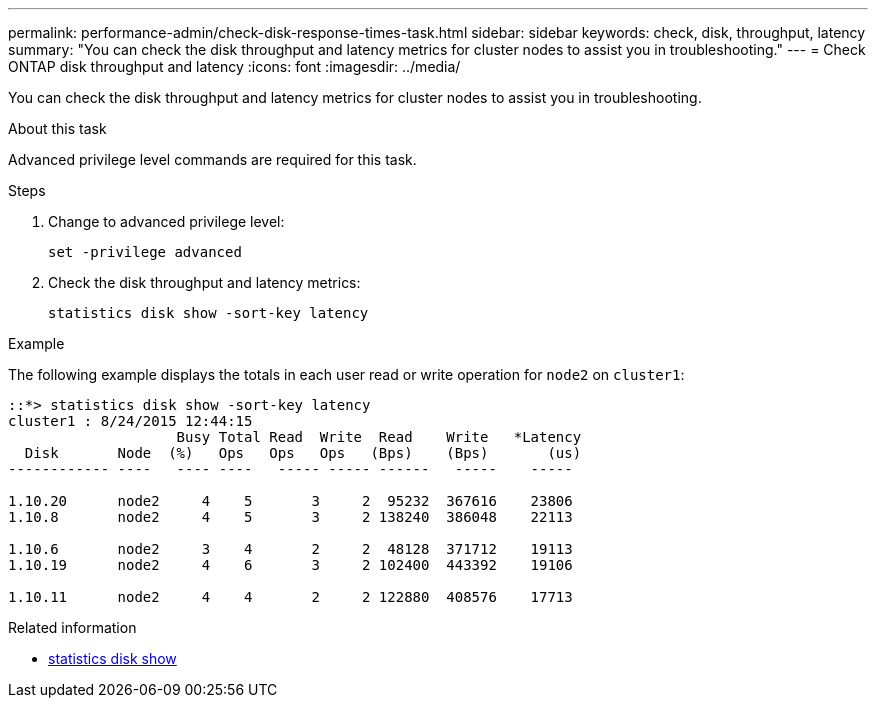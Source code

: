 ---
permalink: performance-admin/check-disk-response-times-task.html
sidebar: sidebar
keywords: check, disk, throughput, latency
summary: "You can check the disk throughput and latency metrics for cluster nodes to assist you in troubleshooting."
---
= Check ONTAP disk throughput and latency
:icons: font
:imagesdir: ../media/

[.lead]
You can check the disk throughput and latency metrics for cluster nodes to assist you in troubleshooting.

.About this task

Advanced privilege level commands are required for this task.

.Steps

. Change to advanced privilege level:
+
`set -privilege advanced`
. Check the disk throughput and latency metrics:
+
`statistics disk show -sort-key latency`

.Example

The following example displays the totals in each user read or write operation for `node2` on `cluster1`:

----
::*> statistics disk show -sort-key latency
cluster1 : 8/24/2015 12:44:15
                    Busy Total Read  Write  Read    Write   *Latency
  Disk       Node  (%)   Ops   Ops   Ops   (Bps)    (Bps)       (us)
------------ ----   ---- ----   ----- ----- ------   -----    -----

1.10.20      node2     4    5       3     2  95232  367616    23806
1.10.8       node2     4    5       3     2 138240  386048    22113

1.10.6       node2     3    4       2     2  48128  371712    19113
1.10.19      node2     4    6       3     2 102400  443392    19106

1.10.11      node2     4    4       2     2 122880  408576    17713
----


=======
.Related information
* link:https://docs.netapp.com/us-en/ontap-cli/statistics-disk-show.html[statistics disk show^]

// 2025 July 30, ONTAPDOC-2960
// 2025 July 15, ONTAPDOC-3132

